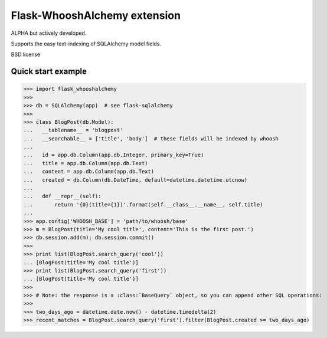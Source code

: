 Flask-WhooshAlchemy extension
===================

ALPHA but actively developed.

Supports the easy text-indexing of SQLAlchemy model fields.

BSD license

Quick start example
-----

>>> import flask_whooshalchemy
>>>
>>> db = SQLAlchemy(app)  # see flask-sqlalchemy
>>>
>>> class BlogPost(db.Model):
...   __tablename__ = 'blogpost'
...   __searchable__ = ['title', 'body']  # these fields will be indexed by whoosh
...
...   id = app.db.Column(app.db.Integer, primary_key=True)
...   title = app.db.Column(app.db.Text)
...   content = app.db.Column(app.db.Text)
...   created = db.Column(db.DateTime, default=datetime.datetime.utcnow)
...
...   def __repr__(self):
...       return '{0}(title={1})'.format(self.__class__.__name__, self.title)
...
>>> app.config['WHOOSH_BASE'] = 'path/to/whoosh/base'
>>> m = BlogPost(title='My cool title', content='This is the first post.')
>>> db.session.add(m); db.session.commit()
>>>
>>> print list(BlogPost.search_query('cool'))
... [BlogPost(title='My cool title')]
>>> print list(BlogPost.search_query('first'))
... [BlogPost(title='My cool title')]
>>>
>>> # Note: the response is a :class:`BaseQuery` object, so you can append other SQL operations:
>>>
>>> two_days_ago = datetime.date.now() - datetime.timedelta(2)
>>> recent_matches = BlogPost.search_query('first').filter(BlogPost.created >= two_days_ago)
